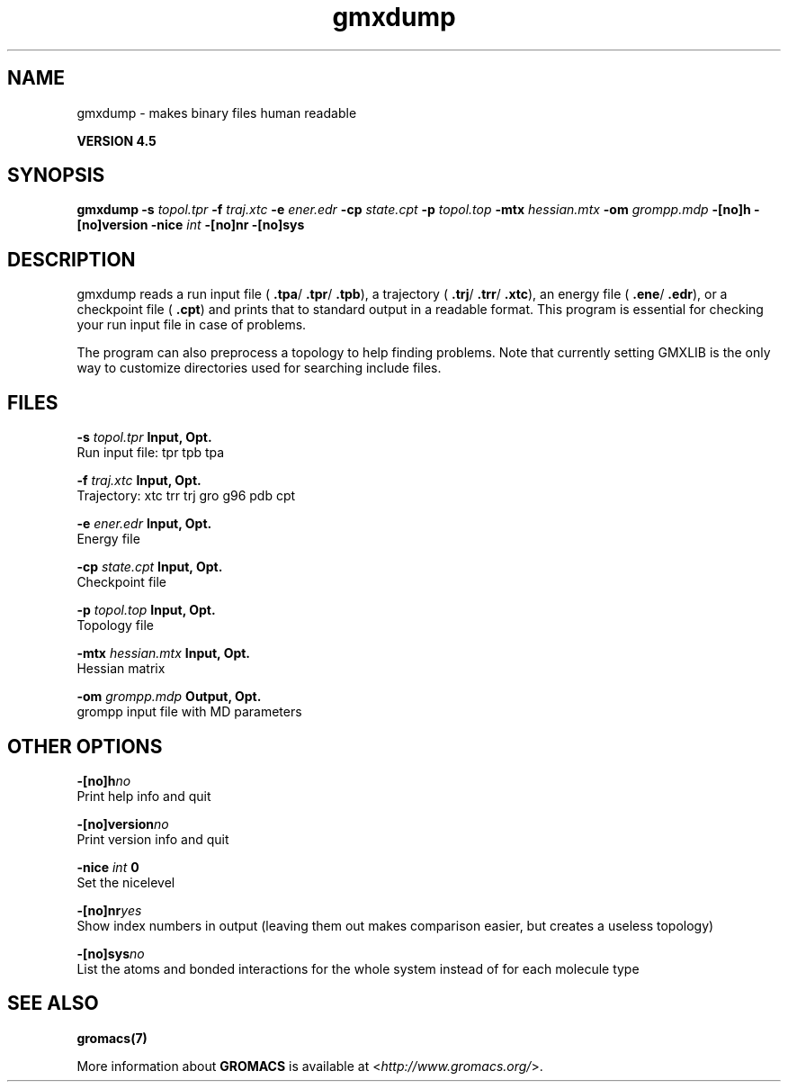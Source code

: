 .TH gmxdump 1 "Thu 26 Aug 2010" "" "GROMACS suite, VERSION 4.5"
.SH NAME
gmxdump - makes binary files human readable

.B VERSION 4.5
.SH SYNOPSIS
\f3gmxdump\fP
.BI "\-s" " topol.tpr "
.BI "\-f" " traj.xtc "
.BI "\-e" " ener.edr "
.BI "\-cp" " state.cpt "
.BI "\-p" " topol.top "
.BI "\-mtx" " hessian.mtx "
.BI "\-om" " grompp.mdp "
.BI "\-[no]h" ""
.BI "\-[no]version" ""
.BI "\-nice" " int "
.BI "\-[no]nr" ""
.BI "\-[no]sys" ""
.SH DESCRIPTION
\&gmxdump reads a run input file (\fB .tpa\fR/\fB .tpr\fR/\fB .tpb\fR),
\&a trajectory (\fB .trj\fR/\fB .trr\fR/\fB .xtc\fR), an energy
\&file (\fB .ene\fR/\fB .edr\fR), or a checkpoint file (\fB .cpt\fR)
\&and prints that to standard output in a readable format.
\&This program is essential for checking your run input file in case of
\&problems.


\&The program can also preprocess a topology to help finding problems.
\&Note that currently setting GMXLIB is the only way to customize
\&directories used for searching include files.
.SH FILES
.BI "\-s" " topol.tpr" 
.B Input, Opt.
 Run input file: tpr tpb tpa 

.BI "\-f" " traj.xtc" 
.B Input, Opt.
 Trajectory: xtc trr trj gro g96 pdb cpt 

.BI "\-e" " ener.edr" 
.B Input, Opt.
 Energy file 

.BI "\-cp" " state.cpt" 
.B Input, Opt.
 Checkpoint file 

.BI "\-p" " topol.top" 
.B Input, Opt.
 Topology file 

.BI "\-mtx" " hessian.mtx" 
.B Input, Opt.
 Hessian matrix 

.BI "\-om" " grompp.mdp" 
.B Output, Opt.
 grompp input file with MD parameters 

.SH OTHER OPTIONS
.BI "\-[no]h"  "no    "
 Print help info and quit

.BI "\-[no]version"  "no    "
 Print version info and quit

.BI "\-nice"  " int" " 0" 
 Set the nicelevel

.BI "\-[no]nr"  "yes   "
 Show index numbers in output (leaving them out makes comparison easier, but creates a useless topology)

.BI "\-[no]sys"  "no    "
 List the atoms and bonded interactions for the whole system instead of for each molecule type

.SH SEE ALSO
.BR gromacs(7)

More information about \fBGROMACS\fR is available at <\fIhttp://www.gromacs.org/\fR>.
